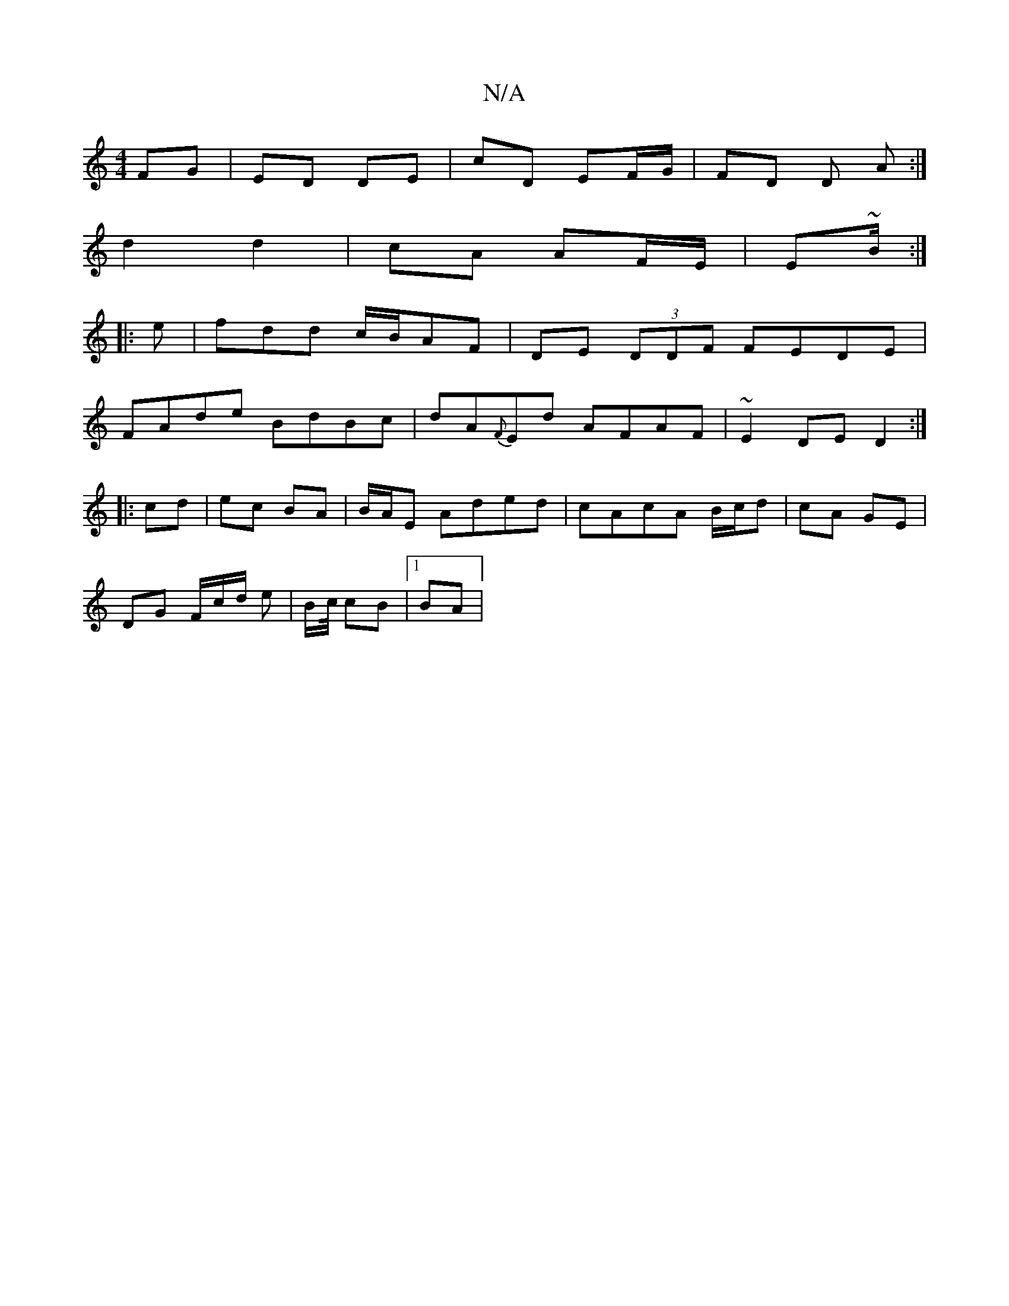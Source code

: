 X:1
T:N/A
M:4/4
R:N/A
K:Cmajor
FG|ED DE | cD EF/G/ | FD D A:|
d2 d2 | cA AF/E/ | E~B/2 :|
|: e | fdd c/B/AF | DE (3DDF FEDE|
FAde BdBc|dA{F}Ed AFAF|~E2DE D2:|
|:cd|ec BA|B/A/E Aded | cAcA B/c/d | cA GE |
DG F/c/d/ e|B/c// cB|1 BA |